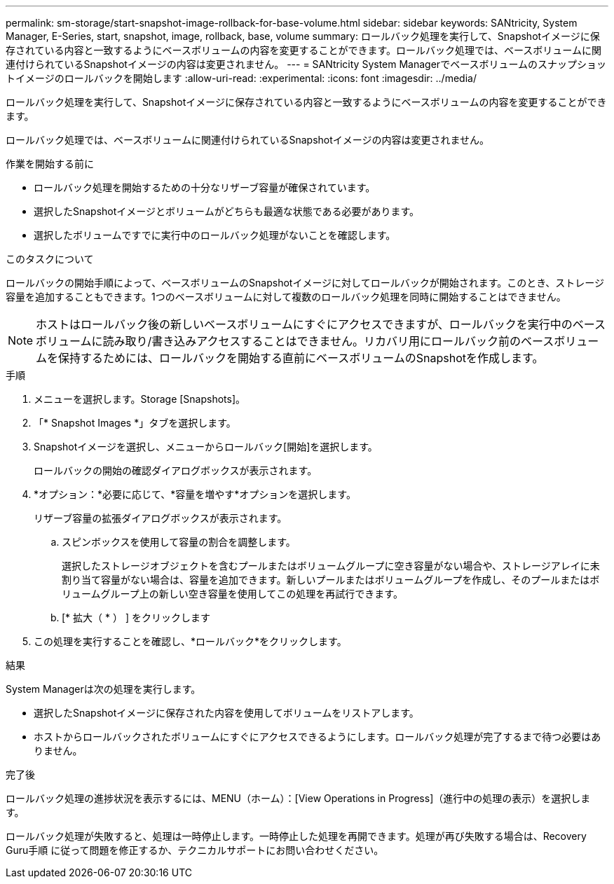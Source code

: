 ---
permalink: sm-storage/start-snapshot-image-rollback-for-base-volume.html 
sidebar: sidebar 
keywords: SANtricity, System Manager, E-Series, start, snapshot, image, rollback, base, volume 
summary: ロールバック処理を実行して、Snapshotイメージに保存されている内容と一致するようにベースボリュームの内容を変更することができます。ロールバック処理では、ベースボリュームに関連付けられているSnapshotイメージの内容は変更されません。 
---
= SANtricity System Managerでベースボリュームのスナップショットイメージのロールバックを開始します
:allow-uri-read: 
:experimental: 
:icons: font
:imagesdir: ../media/


[role="lead"]
ロールバック処理を実行して、Snapshotイメージに保存されている内容と一致するようにベースボリュームの内容を変更することができます。

ロールバック処理では、ベースボリュームに関連付けられているSnapshotイメージの内容は変更されません。

.作業を開始する前に
* ロールバック処理を開始するための十分なリザーブ容量が確保されています。
* 選択したSnapshotイメージとボリュームがどちらも最適な状態である必要があります。
* 選択したボリュームですでに実行中のロールバック処理がないことを確認します。


.このタスクについて
ロールバックの開始手順によって、ベースボリュームのSnapshotイメージに対してロールバックが開始されます。このとき、ストレージ容量を追加することもできます。1つのベースボリュームに対して複数のロールバック処理を同時に開始することはできません。

[NOTE]
====
ホストはロールバック後の新しいベースボリュームにすぐにアクセスできますが、ロールバックを実行中のベースボリュームに読み取り/書き込みアクセスすることはできません。リカバリ用にロールバック前のベースボリュームを保持するためには、ロールバックを開始する直前にベースボリュームのSnapshotを作成します。

====
.手順
. メニューを選択します。Storage [Snapshots]。
. 「* Snapshot Images *」タブを選択します。
. Snapshotイメージを選択し、メニューからロールバック[開始]を選択します。
+
ロールバックの開始の確認ダイアログボックスが表示されます。

. *オプション：*必要に応じて、*容量を増やす*オプションを選択します。
+
リザーブ容量の拡張ダイアログボックスが表示されます。

+
.. スピンボックスを使用して容量の割合を調整します。
+
選択したストレージオブジェクトを含むプールまたはボリュームグループに空き容量がない場合や、ストレージアレイに未割り当て容量がない場合は、容量を追加できます。新しいプールまたはボリュームグループを作成し、そのプールまたはボリュームグループ上の新しい空き容量を使用してこの処理を再試行できます。

.. [* 拡大（ * ） ] をクリックします


. この処理を実行することを確認し、*ロールバック*をクリックします。


.結果
System Managerは次の処理を実行します。

* 選択したSnapshotイメージに保存された内容を使用してボリュームをリストアします。
* ホストからロールバックされたボリュームにすぐにアクセスできるようにします。ロールバック処理が完了するまで待つ必要はありません。


.完了後
ロールバック処理の進捗状況を表示するには、MENU（ホーム）：[View Operations in Progress]（進行中の処理の表示）を選択します。

ロールバック処理が失敗すると、処理は一時停止します。一時停止した処理を再開できます。処理が再び失敗する場合は、Recovery Guru手順 に従って問題を修正するか、テクニカルサポートにお問い合わせください。
